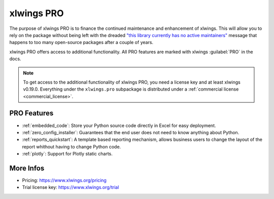 .. _pro:

xlwings PRO
===========

The purpose of xlwings PRO is to finance the continued maintenance and enhancement of xlwings. This will allow you to rely on the package without being left with the dreaded `"this library currently has no active maintainers" <https://github.com/python-excel/xlrd>`_ message that happens to too many open-source packages after a couple of years.

xlwings PRO offers access to additional functionality. All PRO features are marked with xlwings :guilabel:`PRO` in the docs.

.. note::
    To get access to the additional functionality of xlwings PRO, you need a license key and at least xlwings v0.19.0. Everything under the ``xlwings.pro`` subpackage is distributed under a :ref:`commercial license <commercial_license>`.

PRO Features
------------

* :ref:`embedded_code`: Store your Python source code directly in Excel for easy deployment.
* :ref:`zero_config_installer`: Guarantees that the end user does not need to know anything about Python.
* :ref:`reports_quickstart`: A template based reporting mechanism, allows business users to change the layout of the report whithout having to change Python code.
* :ref:`plotly`: Support for Plotly static charts.

More Infos
----------

* Pricing: https://www.xlwings.org/pricing
* Trial license key: https://www.xlwings.org/trial